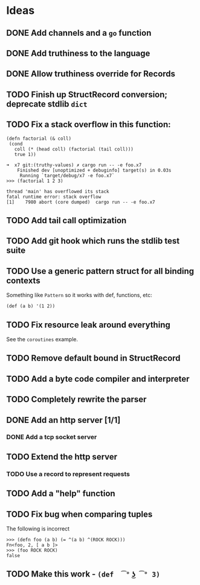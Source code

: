 * Ideas

** DONE Add channels and a =go= function
CLOSED: [2022-02-08 Tue 11:19]

** DONE Add truthiness to the language
CLOSED: [2022-02-03 Thu 12:30]

** DONE Allow truthiness override for Records

** TODO Finish up StructRecord conversion; deprecate stdlib =dict=

** TODO Fix a stack overflow in this function:

#+begin_src x7
 (defn factorial (& coll)
  (cond
    coll (* (head coll) (factorial (tail coll)))
    true 1))
#+end_src

#+begin_example
➜  x7 git:(truthy-values) ✗ cargo run -- -e foo.x7
    Finished dev [unoptimized + debuginfo] target(s) in 0.03s
     Running `target/debug/x7 -e foo.x7`
>>> (factorial 1 2 3)

thread 'main' has overflowed its stack
fatal runtime error: stack overflow
[1]    7980 abort (core dumped)  cargo run -- -e foo.x7
#+end_example

** TODO Add tail call optimization

** TODO Add git hook which runs the stdlib test suite

** TODO Use a generic pattern struct for all binding contexts

Something like =Pattern= so it works with def, functions, etc:

#+begin_example
(def (a b) '(1 2))
#+end_example

** TODO Fix resource leak around everything

See the =coroutines= example.

** TODO Remove default bound in StructRecord

** TODO Add a byte code compiler and interpreter

** TODO Completely rewrite the parser

** DONE Add an http server [1/1]
CLOSED: [2022-07-02 Sat 18:26]

*** DONE Add a tcp socket server
CLOSED: [2022-07-02 Sat 18:26]

** TODO Extend the http server

*** TODO Use a record to represent requests

** TODO Add a "help" function

** TODO Fix bug when comparing tuples

The following is incorrect
#+begin_src x7
>>> (defn foo (a b) (= ^(a b) ^(ROCK ROCK)))
Fn<foo, 2, [ a b ]>
>>> (foo ROCK ROCK)
false
#+end_src

** TODO Make this work - =(def  ͡° ͜ʖ ͡° 3)=
